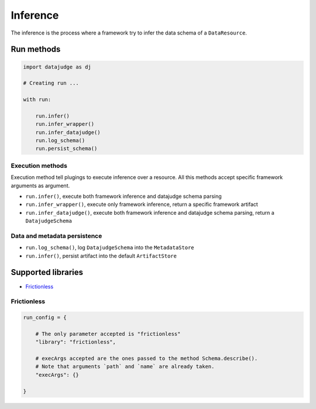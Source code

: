 
Inference
=========

The inference is the process where a framework try to infer the data schema of a ``DataResource``.

Run methods
-----------

.. code-block:: python

   import datajudge as dj

   # Creating run ...

   with run:

       run.infer()
       run.infer_wrapper()
       run.infer_datajudge()
       run.log_schema()
       run.persist_schema()

Execution methods
^^^^^^^^^^^^^^^^^

Execution method tell plugings to execute inference over a resource. All this methods accept specific framework arguments as argument.


* ``run.infer()``, execute both framework inference and datajudge schema parsing
* ``run.infer_wrapper()``, execute only framework inference, return a specific framework artifact
* ``run.infer_datajudge()``, execute both framework inference and datajudge schema parsing, return a ``DatajudgeSchema``

Data and metadata persistence
^^^^^^^^^^^^^^^^^^^^^^^^^^^^^


* ``run.log_schema()``, log ``DatajudgeSchema`` into the ``MetadataStore``
* ``run.infer()``, persist artifact into the default ``ArtifactStore``


Supported libraries
-------------------

* `Frictionless`_


Frictionless
^^^^^^^^^^^^

.. code-block:: python

   run_config = {

       # The only parameter accepted is "frictionless"
       "library": "frictionless",

       # execArgs accepted are the ones passed to the method Schema.describe().
       # Note that arguments `path` and `name` are already taken.
       "execArgs": {}

   }
